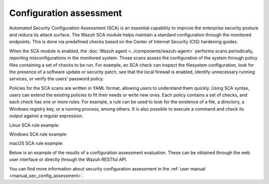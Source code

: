 .. Copyright (C) 2015, Wazuh, Inc.

.. meta::
  :description: Automated Security Configuration Assessment is an essential capability to improve the enterprise security posture and to reduce its attack surface. 

Configuration assessment
========================

Automated Security Configuration Assessment (SCA) is an essential capability to improve the enterprise security posture and reduce its attack surface. The Wazuh SCA module helps maintain a standard configuration through the monitored endpoints. This is done via predefined checks based on the Center of Internet Security (CIS) hardening guides.

When the SCA module is enabled, the :doc:`Wazuh agent <../components/wazuh-agent>` performs scans periodically, reporting misconfigurations in the monitored system. Those scans assess the configuration of the system through policy files containing a set of checks to be run. For example, an SCA check can inspect the filesystem configuration, look for the presence of a software update or security patch, see that the local firewall is enabled, identify unnecessary running services, or verify the users’ password policy.

Policies for the SCA scans are written in YAML format, allowing users to understand them quickly. Using SCA syntax, users can extend the existing policies to fit their needs or write new ones. Each policy contains a set of checks, and each check has one or more rules. For example, a rule can be used to look for the existence of a file, a directory, a Windows registry key, or a running process, among others. It is also possible to execute a command and check its output against a regular expression.

Linux SCA rule example:

.. code-block:: yaml
   :emphasize-lines: 2

   - id: 5546
     title: "Ensure IP address forwarding is disabled"
     description: "The net.ipv4.ip_forward flag is used to tell the system whether it can forward packets or not."
     rationale: "Setting the flag to 0 ensures that a system with multiple interfaces (for example, a hard proxy), will never be able to forward packets, and therefore, never serve as a router."
     remediation: "Set the following parameter in /etc/sysctl.conf or a /etc/sysctl.d/* file: net.ipv4.ip_forward = 0 and set the active kernel parameters."
     compliance:
       - cis: ["3.1.1"]
       - cis_csc: ["3", "11"]
       - pci_dss: ["2.2.4"]
       - nist_800_53: ["CM.1"]
     condition: all
     rules:
       - 'c:sysctl net.ipv4.ip_forward -> r:^net.ipv4.ip_forward\s*=\s*0$'
       - 'c:grep -Rh net\.ipv4\.ip_forward /etc/sysctl.conf /etc/sysctl.d -> r:^net.ipv4.ip_forward\s*=\s*0$'

Windows SCA rule example:

.. code-block:: yaml
   :emphasize-lines: 2

   - id: 14038
     title: "Ensure Microsoft Firewall is enabled"
     compliance:
       - pci_dss: ["10.6.1", "1.4"]
       - hipaa: ["164.312.b", "164.312.a.1"]
       - nist_800_53: ["AU.6", "SC.7"]
       - tsc: ["CC6.1", "CC6.8", "CC7.2", "CC7.3", "CC6.7"]
     condition: all
     rules:
       - 'r:HKEY_LOCAL_MACHINE\software\policies\microsoft\windowsfirewall\domainprofile -> enablefirewall -> 1'

macOS SCA rule example:

.. code-block:: yaml
  :emphasize-lines: 2

  - id: 8522
    title: "Ensure nfs server is not running"
    description: "macOS can act as an NFS fileserver. NFS sharing could be enabled to allow someone on another computer to mount shares and gain access to information from the user's computer. File sharing from a user endpoint has long been considered questionable and Apple has removed that capability from the GUI. NFSD is still part of the Operating System and can be easily turned on to export shares and provide remote connectivity to an end user computer."
    rationale: "File serving should not be done from a user desktop, dedicated servers should be used.  Open ports make it easier to exploit the computer."
    remediation: "Ensure that the NFS Server is not running and is not set to start at boot Stop the NFS Server: sudo nfsd disable    Remove the exported Directory listing: rm /etc/export"
    compliance:
      - cis: ["4.5"]
    condition: none
    rules:
      - 'p:nfsd'
      - 'p:/sbin/nfsd'
      - 'f:/etc/exports'

Below is an example of the results of a configuration assessment evaluation. These can be obtained through the web user interface or directly through the Wazuh RESTful API.

.. thumbnail:: /images/getting-started/use-cases/wazuh-use-cases-sca01.png
   :title: Security configuration assessment inventory dashboard
   :align: center
   :width: 80%

.. thumbnail:: /images/getting-started/use-cases/wazuh-use-cases-sca2.png
   :title: Security configuration assessment inventory
   :align: center
   :width: 80%

.. thumbnail:: /images/getting-started/use-cases/wazuh-use-cases-sca3.png
   :title: Security configuration assessment inventory events
   :align: center
   :width: 80%
          
You can find more information about security configuration assessment in the :ref:`user manual <manual_sec_config_assessment>`.
